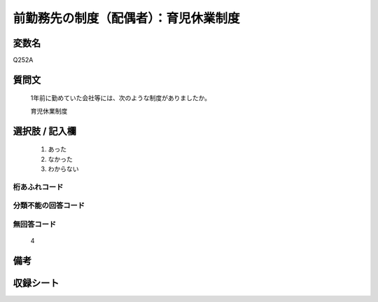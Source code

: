 .. title:: Q252A
.. rst-cllass:: item
====================================================================================================
前勤務先の制度（配偶者）：育児休業制度
====================================================================================================

.. rst-class:: varname
変数名
==================

Q252A

.. rst-class:: question
質問文
==================


   1年前に勤めていた会社等には、次のような制度がありましたか。


   育児休業制度



.. rst-class:: answer
選択肢 / 記入欄
======================

  
     1. あった
  
     2. なかった
  
     3. わからない
  



.. rst-class:: overflow
桁あふれコード
-------------------------------
  


.. rst-class:: not_available
分類不能の回答コード
-------------------------------------
  


.. rst-class:: not_available
無回答コード
-------------------------------------
  4


.. rst-class:: bikou
備考
==================



.. rst-class:: include_sheet
収録シート
=======================================
.. hlist::
   :columns: 3
   
   
   * p2_1
   
   * p3_1
   
   * p4_1
   
   * p5a_1
   
   * p6_1
   
   * p7_1
   
   * p8_1
   
   * p9_1
   
   * p10_1
   
   


.. index:: Q252A